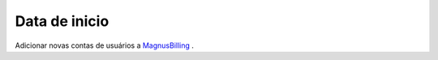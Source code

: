 *****************
Data de inicio
*****************

Adicionar novas contas de usuários a `MagnusBilling`_ .


.. _MagnusBilling: https://www.magnusbilling.com
